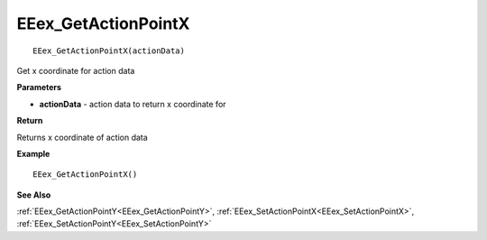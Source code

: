 .. _EEex_GetActionPointX:

===================================
EEex_GetActionPointX 
===================================

::

   EEex_GetActionPointX(actionData)

Get x coordinate for action data 

**Parameters**

* **actionData** - action data to return x coordinate for

**Return**

Returns x coordinate of action data

**Example**

::

   EEex_GetActionPointX()

**See Also**

:ref:`EEex_GetActionPointY<EEex_GetActionPointY>`, :ref:`EEex_SetActionPointX<EEex_SetActionPointX>`, :ref:`EEex_SetActionPointY<EEex_SetActionPointY>`

